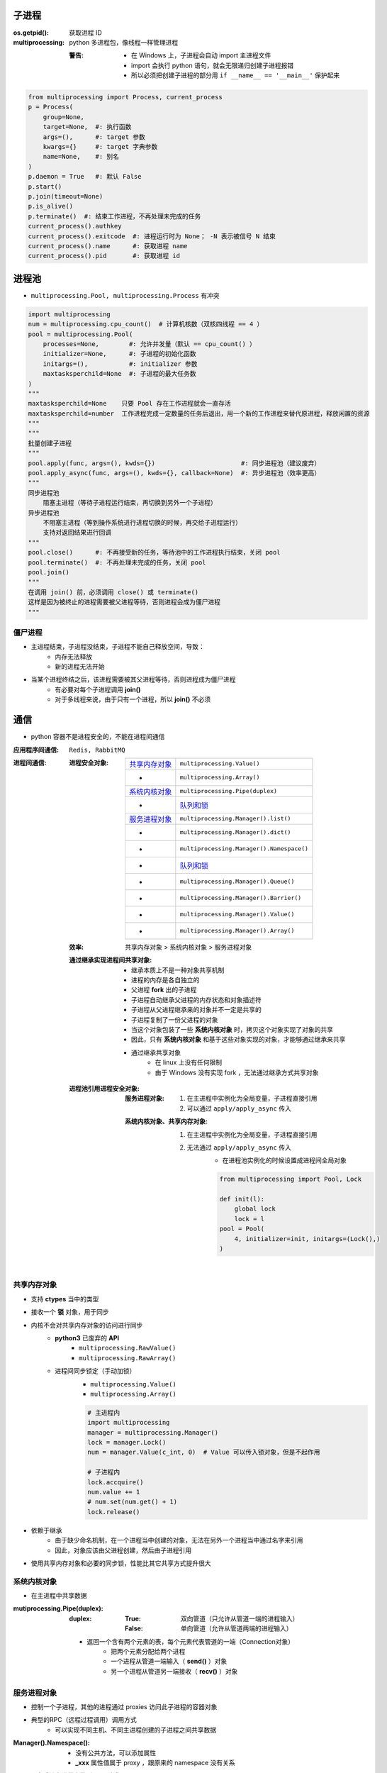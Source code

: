 子进程
=======

:os.getpid(): 获取进程 ID
:multiprocessing: python 多进程包，像线程一样管理进程

    :警告:
        - 在 Windows 上，子进程会自动 import 主进程文件
        - import 会执行 python 语句，就会无限递归创建子进程报错
        - 所以必须把创建子进程的部分用 ``if __name__ == '__main__'`` 保护起来
.. code-block:: python

    from multiprocessing import Process, current_process
    p = Process(
        group=None,
        target=None,  #: 执行函数
        args=(),      #: target 参数
        kwargs={}     #: target 字典参数
        name=None,    #: 别名
    )
    p.daemon = True   #: 默认 False
    p.start()
    p.join(timeout=None)
    p.is_alive()
    p.terminate()  #: 结束工作进程，不再处理未完成的任务
    current_process().authkey
    current_process().exitcode  #: 进程运行时为 None； -N 表示被信号 N 结束
    current_process().name      #: 获取进程 name
    current_process().pid       #: 获取进程 id


进程池
=======
- ``multiprocessing.Pool, multiprocessing.Process`` 有冲突

.. code-block:: python

    import multiprocessing
    num = multiprocessing.cpu_count()  # 计算机核数（双核四线程 == 4 ）
    pool = multiprocessing.Pool(
        processes=None,        #: 允许并发量（默认 == cpu_count() ）
        initializer=None,      #: 子进程的初始化函数
        initargs=(),           #: initializer 参数
        maxtasksperchild=None  #: 子进程的最大任务数
    )
    """
    maxtasksperchild=None    只要 Pool 存在工作进程就会一直存活
    maxtasksperchild=number  工作进程完成一定数量的任务后退出，用一个新的工作进程来替代原进程，释放闲置的资源
    """
    """
    批量创建子进程
    """
    pool.apply(func, args=(), kwds={})                       #: 同步进程池（建议废弃）
    pool.apply_async(func, args=(), kwds={}, callback=None)  #: 异步进程池（效率更高）
    """
    同步进程池
        阻塞主进程（等待子进程运行结束，再切换到另外一个子进程）
    异步进程池
        不阻塞主进程（等到操作系统进行进程切换的时候，再交给子进程运行）
        支持对返回结果进行回调
    """
    pool.close()      #: 不再接受新的任务，等待池中的工作进程执行结束，关闭 pool
    pool.terminate()  #: 不再处理未完成的任务，关闭 pool
    pool.join()
    """
    在调用 join() 前，必须调用 close() 或 terminate()
    这样是因为被终止的进程需要被父进程等待，否则进程会成为僵尸进程
    """


僵尸进程
--------
- 主进程结束，子进程没结束，子进程不能自己释放空间，导致：
    - 内存无法释放
    - 新的进程无法开始
- 当某个进程终结之后，该进程需要被其父进程等待，否则进程成为僵尸进程
    - 有必要对每个子进程调用 **join()**
    - 对于多线程来说，由于只有一个进程，所以 **join()** 不必须


通信
=====
- python 容器不是进程安全的，不能在进程间通信

:应用程序间通信: ``Redis, RabbitMQ``
:进程间通信:

    :进程安全对象:

        ================  =======================
        `共享内存对象`_       ``multiprocessing.Value()``
         -                  ``multiprocessing.Array()``
        `系统内核对象`_       ``multiprocessing.Pipe(duplex)``
         -                  `队列和锁 <并发安全.rst>`_
        `服务进程对象`_       ``multiprocessing.Manager().list()``
         -                  ``multiprocessing.Manager().dict()``
         -                  ``multiprocessing.Manager().Namespace()``
         -                  `队列和锁 <并发安全.rst>`_
         -                  ``multiprocessing.Manager().Queue()``
         -                  ``multiprocessing.Manager().Barrier()``
         -                  ``multiprocessing.Manager().Value()``
         -                  ``multiprocessing.Manager().Array()``
        ================  =======================

    :效率: 共享内存对象 > 系统内核对象  > 服务进程对象

    :通过继承实现进程间共享对象:

        - 继承本质上不是一种对象共享机制
        - 进程的内存是各自独立的
        - 父进程 **fork** 出的子进程
        - 子进程自动继承父进程的内存状态和对象描述符
        - 子进程从父进程继承来的对象并不一定是共享的
        - 子进程复制了一份父进程的对象
        - 当这个对象包装了一些 **系统内核对象** 时，拷贝这个对象实现了对象的共享
        - 因此，只有 **系统内核对象** 和基于这些对象实现的对象，才能够通过继承来共享
        - 通过继承共享对象
            - 在 linux 上没有任何限制
            - 由于 Windows 没有实现 fork ，无法通过继承方式共享对象

    :进程池引用进程安全对象:

        :服务进程对象:

            1. 在主进程中实例化为全局变量，子进程直接引用
            #. 可以通过 ``apply/apply_async`` 传入

        :系统内核对象、共享内存对象:

            1. 在主进程中实例化为全局变量，子进程直接引用
            #. 无法通过 ``apply/apply_async`` 传入
                - 在进程池实例化的时候设置成进程间全局对象

                .. code-block:: python

                    from multiprocessing import Pool, Lock

                    def init(l):
                        global lock
                        lock = l
                    pool = Pool(
                        4, initializer=init, initargs=(Lock(),)
                    )


共享内存对象
-------------------
- 支持 **ctypes** 当中的类型
- 接收一个 **锁** 对象，用于同步
- 内核不会对共享内存对象的访问进行同步
    - **python3** 已废弃的 **API**
        - ``multiprocessing.RawValue()``
        - ``multiprocessing.RawArray()``
    - 进程间同步锁定（手动加锁）
        - ``multiprocessing.Value()``
        - ``multiprocessing.Array()``

        .. code-block:: python

            # 主进程内
            import multiprocessing
            manager = multiprocessing.Manager()
            lock = manager.Lock()
            num = manager.Value(c_int, 0)  # Value 可以传入锁对象，但是不起作用

            # 子进程内
            lock.accquire()
            num.value += 1
            # num.set(num.get() + 1)
            lock.release()
- 依赖于继承
    - 由于缺少命名机制，在一个进程当中创建的对象，无法在另外一个进程当中通过名字来引用
    - 因此，对象应该由父进程创建，然后由子进程引用
- 使用共享内存对象和必要的同步锁，性能比其它共享方式提升很大


系统内核对象
--------------------
- 在主进程中共享数据

:mutiprocessing.Pipe(duplex):
    :duplex:
        :True: 双向管道（只允许从管道一端的进程输入）
        :False: 单向管道（允许从管道两端的进程输入）

    - 返回一个含有两个元素的表，每个元素代表管道的一端（Connection对象）
        - 把两个元素分配给两个进程
        - 一个进程从管道一端输入（ **send()** ）对象
        - 另一个进程从管道另一端接收（ **recv()** ）对象


服务进程对象
--------------------
- 控制一个子进程，其他的进程通过 proxies 访问此子进程的容器对象
- 典型的RPC（远程过程调用）调用方式
    - 可以实现不同主机、不同主进程创建的子进程之间共享数据

:Manager().Namespace():

    - 没有公共方法，可以添加属性
    - **_xxx** 属性值属于 proxy ，跟原来的 namespace 没有关系

*django 会启动多进程来监听 http 请求*
